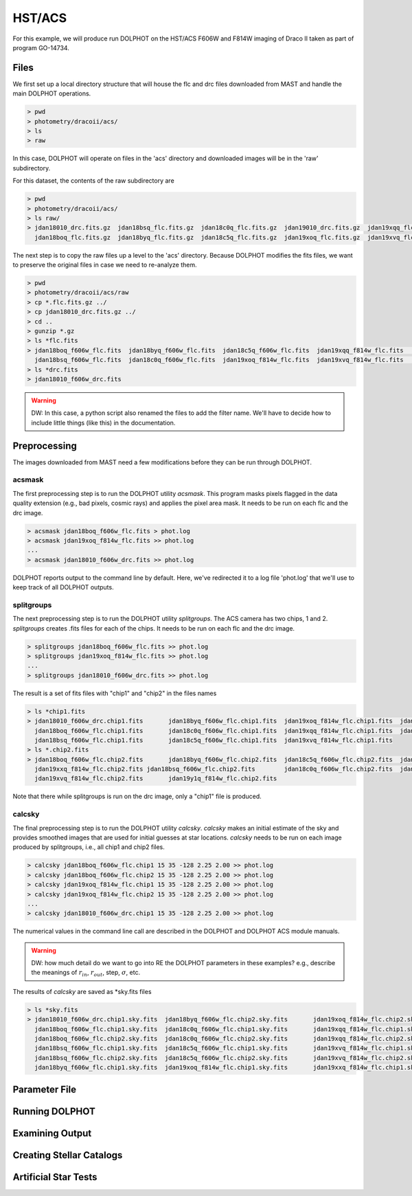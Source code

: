 HST/ACS
=====

.. _files:
.. _parameter:
.. _preprocessing:
.. _running:
.. _output:
.. _catalogs:
.. _asts:


For this example, we will produce run DOLPHOT on the HST/ACS F606W and F814W imaging of Draco II taken as part of program GO-14734.

Files
------------

We first set up a local directory structure that will house the flc and drc files downloaded from MAST and handle the main DOLPHOT operations. 

.. code-block:: bash
 
 > pwd
 > photometry/dracoii/acs/
 > ls
 > raw
 
In this case, DOLPHOT will operate on files in the 'acs' directory and downloaded images will be in the 'raw' subdirectory.

For this dataset, the contents of the raw subdirectory are

.. code-block:: bash
 
 > pwd
 > photometry/dracoii/acs/
 > ls raw/
 > jdan18010_drc.fits.gz  jdan18bsq_flc.fits.gz  jdan18c0q_flc.fits.gz  jdan19010_drc.fits.gz  jdan19xqq_flc.fits.gz  jdan19xxq_flc.fits.gz
   jdan18boq_flc.fits.gz  jdan18byq_flc.fits.gz  jdan18c5q_flc.fits.gz  jdan19xoq_flc.fits.gz  jdan19xvq_flc.fits.gz  jdan19y1q_flc.fits.gz
 

The next step is to copy the raw files up a level to the 'acs' directory.  Because DOLPHOT modifies the fits files, we want to preserve the original files in case we need to re-analyze them.

.. code-block:: bash
 
 > pwd
 > photometry/dracoii/acs/raw
 > cp *.flc.fits.gz ../
 > cp jdan18010_drc.fits.gz ../
 > cd ..
 > gunzip *.gz
 > ls *flc.fits
 > jdan18boq_f606w_flc.fits  jdan18byq_f606w_flc.fits  jdan18c5q_f606w_flc.fits  jdan19xqq_f814w_flc.fits	jdan19xxq_f814w_flc.fits
   jdan18bsq_f606w_flc.fits  jdan18c0q_f606w_flc.fits  jdan19xoq_f814w_flc.fits  jdan19xvq_f814w_flc.fits	jdan19y1q_f814w_flc.fits
 > ls *drc.fits
 > jdan18010_f606w_drc.fits
 
.. warning::
 DW: In this case, a python script also renamed the files to add the filter name.  We'll have to decide how to include little things (like this) in the documentation.

Preprocessing
------------

The images downloaded from MAST need a few modifications before they can be run through DOLPHOT.  

acsmask
^^^^^^^^^^^^

The first preprocessing step is to run the DOLPHOT utility *acsmask*.  This program masks pixels flagged in the data quality extension (e.g., bad pixels, cosmic rays) and applies the pixel area mask.  It needs to be run on each flc and the drc image.

.. code-block:: bash

 > acsmask jdan18boq_f606w_flc.fits > phot.log
 > acsmask jdan19xoq_f814w_flc.fits >> phot.log
 ...
 > acsmask jdan18010_f606w_drc.fits >> phot.log
 
DOLPHOT reports output to the command line by default.  Here, we've redirected it to a log file 'phot.log' that we'll use to keep track of all DOLPHOT outputs.

splitgroups
^^^^^^^^^^^^

The next preprocessing step is to run the DOLPHOT utility *splitgroups*.  The ACS camera has two chips, 1 and 2.  *splitgroups* creates .fits files for each of the chips.  It needs to be run on each flc and the drc image.

.. code-block:: bash

 > splitgroups jdan18boq_f606w_flc.fits >> phot.log
 > splitgroups jdan19xoq_f814w_flc.fits >> phot.log
 ...
 > splitgroups jdan18010_f606w_drc.fits >> phot.log
 
The result is a set of fits files with "chip1" and "chip2" in the files names
 
.. code-block:: bash

 > ls *chip1.fits
 > jdan18010_f606w_drc.chip1.fits	jdan18byq_f606w_flc.chip1.fits	jdan19xoq_f814w_flc.chip1.fits	jdan19xxq_f814w_flc.chip1.fits
   jdan18boq_f606w_flc.chip1.fits	jdan18c0q_f606w_flc.chip1.fits	jdan19xqq_f814w_flc.chip1.fits	jdan19y1q_f814w_flc.chip1.fits
   jdan18bsq_f606w_flc.chip1.fits	jdan18c5q_f606w_flc.chip1.fits	jdan19xvq_f814w_flc.chip1.fits
 > ls *.chip2.fits
 > jdan18boq_f606w_flc.chip2.fits	jdan18byq_f606w_flc.chip2.fits	jdan18c5q_f606w_flc.chip2.fits	jdan19xqq_f814w_flc.chip2.fits	
   jdan19xxq_f814w_flc.chip2.fits jdan18bsq_f606w_flc.chip2.fits	jdan18c0q_f606w_flc.chip2.fits	jdan19xoq_f814w_flc.chip2.fits
   jdan19xvq_f814w_flc.chip2.fits	jdan19y1q_f814w_flc.chip2.fits
   
Note that there while splitgroups is run on the drc image, only a "chip1" file is produced.

calcsky
^^^^^^^^^^^^

The final preprocessing step is to run the DOLPHOT utility *calcsky*.  *calcsky* makes an initial estimate of the sky and provides smoothed images that are used for initial guesses at star locations.  *calcsky* needs to be run on each image produced by splitgroups, i.e., all chip1 and chip2 files.

.. code-block:: bash
 
 > calcsky jdan18boq_f606w_flc.chip1 15 35 -128 2.25 2.00 >> phot.log
 > calcsky jdan18boq_f606w_flc.chip2 15 35 -128 2.25 2.00 >> phot.log
 > calcsky jdan19xoq_f814w_flc.chip1 15 35 -128 2.25 2.00 >> phot.log
 > calcsky jdan19xoq_f814w_flc.chip2 15 35 -128 2.25 2.00 >> phot.log
 ...
 > calcsky jdan18010_f606w_drc.chip1 15 35 -128 2.25 2.00 >> phot.log

The numerical values in the command line call are described in the DOLPHOT and DOLPHOT ACS module manuals.

.. warning::
 DW: how much detail do we want to go into RE the DOLPHOT parameters in these examples? e.g., describe the meanings of :math:`r_{in}`, :math:`r_{out}`, step, :math:`\sigma`, etc.

The results of *calcsky* are saved as *sky.fits files

.. code-block:: bash

 > ls *sky.fits
 > jdan18010_f606w_drc.chip1.sky.fits  jdan18byq_f606w_flc.chip2.sky.fits	jdan19xoq_f814w_flc.chip2.sky.fits  jdan19xxq_f814w_flc.chip2.sky.fits
   jdan18boq_f606w_flc.chip1.sky.fits  jdan18c0q_f606w_flc.chip1.sky.fits	jdan19xqq_f814w_flc.chip1.sky.fits  jdan19y1q_f814w_flc.chip1.sky.fits
   jdan18boq_f606w_flc.chip2.sky.fits  jdan18c0q_f606w_flc.chip2.sky.fits	jdan19xqq_f814w_flc.chip2.sky.fits  jdan19y1q_f814w_flc.chip2.sky.fits
   jdan18bsq_f606w_flc.chip1.sky.fits  jdan18c5q_f606w_flc.chip1.sky.fits	jdan19xvq_f814w_flc.chip1.sky.fits
   jdan18bsq_f606w_flc.chip2.sky.fits  jdan18c5q_f606w_flc.chip2.sky.fits	jdan19xvq_f814w_flc.chip2.sky.fits
   jdan18byq_f606w_flc.chip1.sky.fits  jdan19xoq_f814w_flc.chip1.sky.fits	jdan19xxq_f814w_flc.chip1.sky.fits


Parameter File
------------

Running DOLPHOT
------------

Examining Output
------------

Creating Stellar Catalogs
------------

Artificial Star Tests
------------
